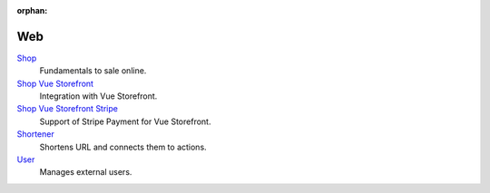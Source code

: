 :orphan:

.. _index-web:

Web
===

`Shop </projects/modules-web-shop/en/latest>`_
    Fundamentals to sale online.

`Shop Vue Storefront </projects/modules-web-shop-vue-storefront/en/latest>`_
    Integration with Vue Storefront.

`Shop Vue Storefront Stripe </projects/modules-web-shop-vue-storefront-stripe/en/latest>`_
    Support of Stripe Payment for Vue Storefront.

`Shortener </projects/modules-web-shortener/en/latest>`_
    Shortens URL and connects them to actions.

`User </projects/modules-web-user/en/latest>`_
    Manages external users.
